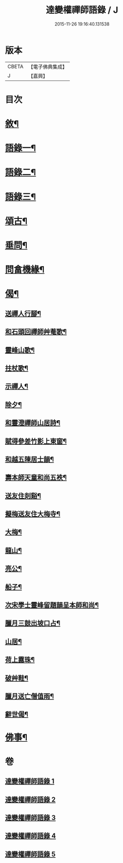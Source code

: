 #+TITLE: 達變權禪師語錄 / J
#+DATE: 2015-11-26 19:16:40.131538
* 版本
 |     CBETA|【電子佛典集成】|
 |         J|【嘉興】    |

* 目次
* [[file:KR6q0457_001.txt::001-0795a2][敘¶]]
* [[file:KR6q0457_001.txt::0795b4][語錄一¶]]
* [[file:KR6q0457_002.txt::002-0799b4][語錄二¶]]
* [[file:KR6q0457_003.txt::003-0803b4][語錄三¶]]
* [[file:KR6q0457_004.txt::004-0807b4][頌古¶]]
* [[file:KR6q0457_005.txt::005-0811c4][垂問¶]]
* [[file:KR6q0457_005.txt::0812a20][問畣機緣¶]]
* [[file:KR6q0457_005.txt::0812c25][偈¶]]
** [[file:KR6q0457_005.txt::0812c26][送禪人行腳¶]]
** [[file:KR6q0457_005.txt::0813a2][和石頭回禪師艸菴歌¶]]
** [[file:KR6q0457_005.txt::0813a14][靈峰山歌¶]]
** [[file:KR6q0457_005.txt::0813a29][拄杖歌¶]]
** [[file:KR6q0457_005.txt::0813b9][示禪人¶]]
** [[file:KR6q0457_005.txt::0813b13][除夕¶]]
** [[file:KR6q0457_005.txt::0813b17][和靈澄禪師山居詩¶]]
** [[file:KR6q0457_005.txt::0813b24][賦得參差竹影上東窗¶]]
** [[file:KR6q0457_005.txt::0813b28][和越五陳居士韻¶]]
** [[file:KR6q0457_005.txt::0813c2][壽本師天童和尚五袟¶]]
** [[file:KR6q0457_005.txt::0813c6][送友住剡谿¶]]
** [[file:KR6q0457_005.txt::0813c10][擬梅送友住大梅寺¶]]
** [[file:KR6q0457_005.txt::0813c14][大梅¶]]
** [[file:KR6q0457_005.txt::0813c18][龍山¶]]
** [[file:KR6q0457_005.txt::0813c22][亮公¶]]
** [[file:KR6q0457_005.txt::0813c26][船子¶]]
** [[file:KR6q0457_005.txt::0813c30][次宋學士靈峰留題韻呈本師和尚¶]]
** [[file:KR6q0457_005.txt::0814a4][臘月三鼓出坡口占¶]]
** [[file:KR6q0457_005.txt::0814a7][山居¶]]
** [[file:KR6q0457_005.txt::0814a12][荷上露珠¶]]
** [[file:KR6q0457_005.txt::0814a15][破艸鞋¶]]
** [[file:KR6q0457_005.txt::0814a18][臘月送亡僧值雨¶]]
** [[file:KR6q0457_005.txt::0814a23][辭世偈¶]]
* [[file:KR6q0457_005.txt::0814a29][佛事¶]]
* 卷
** [[file:KR6q0457_001.txt][達變權禪師語錄 1]]
** [[file:KR6q0457_002.txt][達變權禪師語錄 2]]
** [[file:KR6q0457_003.txt][達變權禪師語錄 3]]
** [[file:KR6q0457_004.txt][達變權禪師語錄 4]]
** [[file:KR6q0457_005.txt][達變權禪師語錄 5]]

